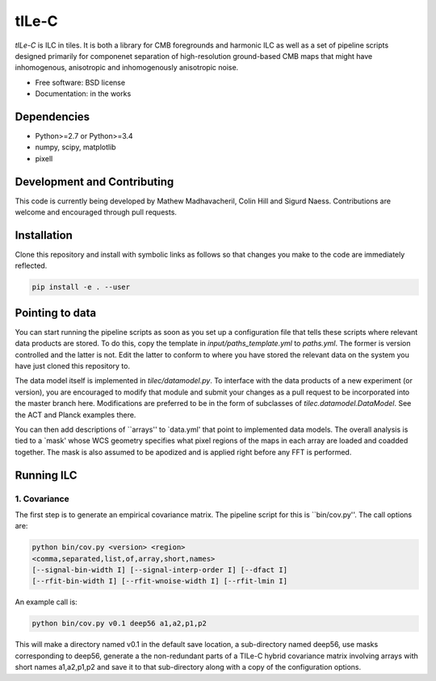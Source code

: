 =======
tILe-C
=======

`tILe-C` is ILC in tiles. It is both a library for CMB foregrounds and harmonic
ILC as well as a set of pipeline scripts designed primarily for componenet
separation of high-resolution ground-based CMB maps that might have
inhomogenous, anisotropic and inhomogenously anisotropic noise.

* Free software: BSD license
* Documentation: in the works

Dependencies
------------

* Python>=2.7 or Python>=3.4
* numpy, scipy, matplotlib
* pixell

Development and Contributing
----------------------------

This code is currently being developed by Mathew Madhavacheril, Colin Hill and
Sigurd Naess. Contributions are welcome and encouraged through pull requests.


Installation
------------

Clone this repository and install with symbolic links as follows
so that changes you make to the code are immediately reflected.


.. code-block:: console

   pip install -e . --user


Pointing to data
----------------

You can start running the pipeline scripts as soon as you set up a configuration
file that tells these scripts where relevant data products are stored. To do
this, copy the template in `input/paths_template.yml` to `paths.yml`. The former
is version controlled and the latter is not. Edit the latter to conform to where
you have stored the relevant data on the system you have just cloned this
repository to.

The data model itself is implemented in `tilec/datamodel.py`. To interface with
the data products of a new experiment (or version), you are encouraged to modify
that module and submit your changes as a pull request to be incorporated into
the master branch here. Modifications are preferred to be in the form of
subclasses of `tilec.datamodel.DataModel`. See the ACT and Planck examples
there.

You can then add descriptions of ``arrays'' to `data.yml' that point to
implemented data models. The overall analysis is tied to a `mask' whose
WCS geometry specifies what pixel regions of the maps in each array
are loaded and coadded together. The mask is also assumed to be apodized
and is applied right before any FFT is performed.


Running ILC
-----------

1. Covariance
~~~~~~~~~~~~~

The first step is to generate an empirical covariance matrix. The pipeline
script for this is ``bin/cov.py''. The call options are:

.. code-block:: console

   python bin/cov.py <version> <region>
   <comma,separated,list,of,array,short,names>
   [--signal-bin-width I] [--signal-interp-order I] [--dfact I]
   [--rfit-bin-width I] [--rfit-wnoise-width I] [--rfit-lmin I]


An example call is:


.. code-block:: console

   python bin/cov.py v0.1 deep56 a1,a2,p1,p2

This will make a directory named v0.1 in the default save location, a
sub-directory named deep56, use masks corresponding to deep56, generate
a the non-redundant parts of a TILe-C hybrid covariance matrix involving
arrays with short names a1,a2,p1,p2 and save it to that sub-directory along
with a copy of the configuration options.

